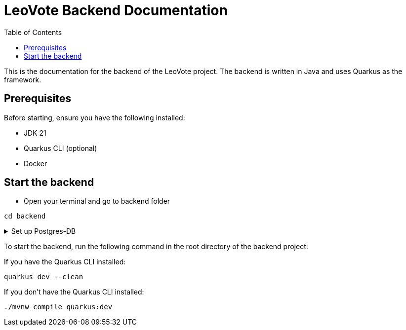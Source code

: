 = LeoVote Backend Documentation
:toc:
:icons: font

This is the documentation for the backend of the LeoVote project.
The backend is written in Java and uses Quarkus as the framework.

== Prerequisites

Before starting, ensure you have the following installed:

* JDK 21
* Quarkus CLI (optional)
* Docker

== Start the backend

* Open your terminal and go to backend folder
[source, bash]
----
cd backend
----
.Set up Postgres-DB

[%collapsible]
====
Terminal:
[source, bash]
----
cd backend
----
Create and start database:

[source, bash]
----
postgres-download-scripts-16.3.sh
./postgres-create-db.sh
./postgres-start.sh
----
Datasource in IntelliJ IDEA:

1. Open datasource.txt
2. Copy datasource.txt
3. On `database` option -> `{plus}`
4. Import from Clipboard
5. Download latest driver
6. Password: app
7. Test connection
8. Click ok
====

To start the backend, run the following command in the root directory of the backend project:

If you have the Quarkus CLI installed:

[source,shell]
----
quarkus dev --clean
----

If you don't have the Quarkus CLI installed:

[source,shell]
----
./mvnw compile quarkus:dev
----
